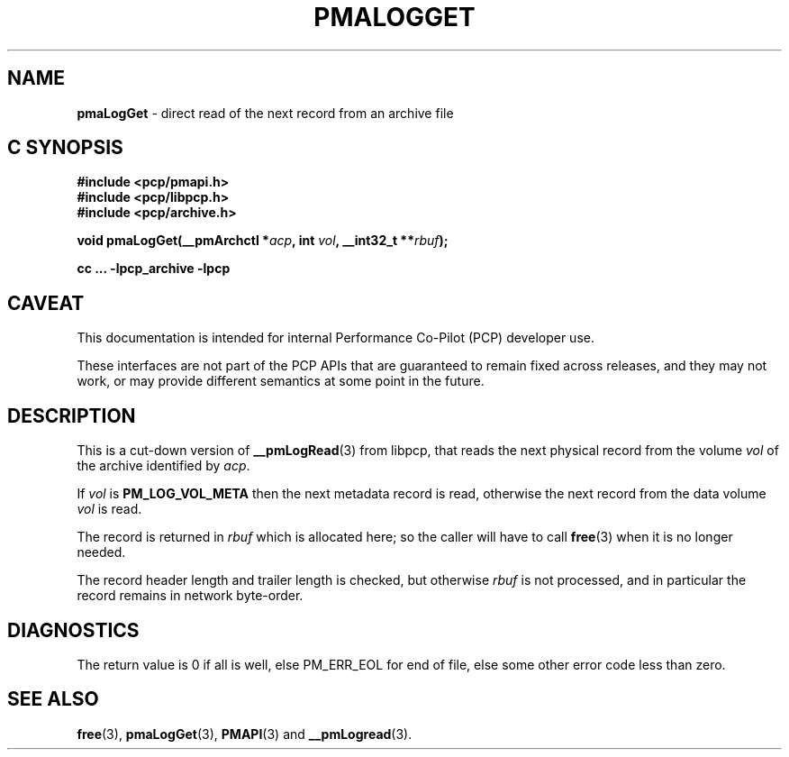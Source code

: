 '\"macro stdmacro
.\"
.\" Copyright (c) 2022 Ken McDonell.  All Rights Reserved.
.\"
.\" This program is free software; you can redistribute it and/or modify it
.\" under the terms of the GNU General Public License as published by the
.\" Free Software Foundation; either version 2 of the License, or (at your
.\" option) any later version.
.\"
.\" This program is distributed in the hope that it will be useful, but
.\" WITHOUT ANY WARRANTY; without even the implied warranty of MERCHANTABILITY
.\" or FITNESS FOR A PARTICULAR PURPOSE.  See the GNU General Public License
.\" for more details.
.\"
.\"
.TH PMALOGGET 3 "PCP" "Performance Co-Pilot"
.SH NAME
\f3pmaLogGet\f1 \- direct read of the next record from an archive file
.SH "C SYNOPSIS"
.ft 3
#include <pcp/pmapi.h>
.br
#include <pcp/libpcp.h>
.br
#include <pcp/archive.h>
.sp
void pmaLogGet(__pmArchctl *\fIacp\fP, int \fIvol\fP, __int32_t **\fIrbuf\fP);
.sp
cc ... \-lpcp_archive \-lpcp
.ft 1
.SH CAVEAT
This documentation is intended for internal Performance Co-Pilot
(PCP) developer use.
.PP
These interfaces are not part of the PCP APIs that are guaranteed to
remain fixed across releases, and they may not work, or may provide
different semantics at some point in the future.
.SH DESCRIPTION
.de CW
.ie t \f(CW\\$1\fR\\$2
.el \fI\\$1\fR\\$2
..
This is a cut-down version of
.BR __pmLogRead (3)
from libpcp, that reads the next physical record from the volume
.I vol
of the archive identified by
.IR acp .
.PP
If
.I vol
is
.B PM_LOG_VOL_META
then the next metadata record is read, otherwise the next record from
the data volume
.I vol
is read.
.PP
The record is returned in
.I rbuf
which is allocated here; so the caller will have to call
.BR free (3)
when it is no longer needed.
.PP
The record header length and trailer length is checked, but otherwise
.I rbuf
is not processed, and in particular the record remains in network byte-order.
.SH DIAGNOSTICS
The return value is 0 if all is well, else PM_ERR_EOL for end of file,
else some other error code less than zero.
.SH SEE ALSO
.BR free (3),
.BR pmaLogGet (3),
.BR PMAPI (3)
and
.BR __pmLogread (3).
